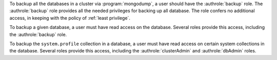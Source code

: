 To backup all the databases in a cluster via :program:`mongodump`, a user
should have the :authrole:`backup` role. The :authrole:`backup` role provides
all the needed privileges for backing up all database. The role confers no
additional access, in keeping with the policy of :ref:`least privilege`.

To backup a given database, a user must have read access on the database.
Several roles provide this access, including the :authrole:`backup` role.

To backup the ``system.profile`` collection in a database, a user must have
read access on certain system collections in the database. Several roles
provide this access, including the :authrole:`clusterAdmin` and
:authrole:`dbAdmin` roles.
